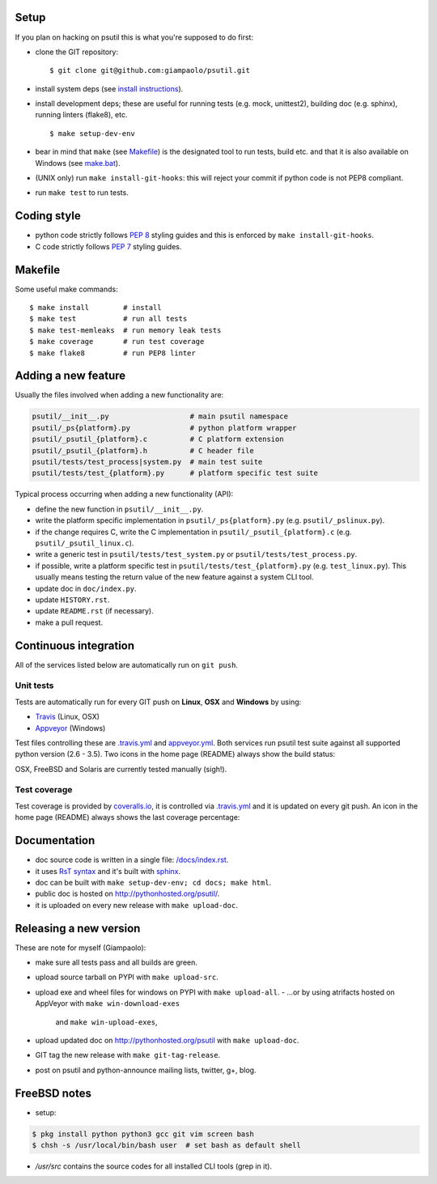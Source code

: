 =====
Setup
=====

If you plan on hacking on psutil this is what you're supposed to do first:

- clone the GIT repository::

  $ git clone git@github.com:giampaolo/psutil.git

- install system deps (see `install instructions <https://github.com/giampaolo/psutil/blob/master/INSTALL.rst>`__).

- install development deps; these are useful for running tests (e.g. mock,
  unittest2), building doc (e.g. sphinx), running linters (flake8), etc. ::

  $ make setup-dev-env

- bear in mind that ``make`` (see `Makefile <https://github.com/giampaolo/psutil/blob/master/Makefile>`_)
  is the designated tool to run tests, build etc. and that it is also available
  on Windows (see `make.bat <https://github.com/giampaolo/psutil/blob/master/make.bat>`_).
- (UNIX only) run ``make install-git-hooks``: this will reject your commit
  if python code is not PEP8 compliant.
- run ``make test`` to run tests.

============
Coding style
============

- python code strictly follows `PEP 8 <https://www.python.org/dev/peps/pep-0008/>`_
  styling guides and this is enforced by ``make install-git-hooks``.
- C code strictly follows `PEP 7 <https://www.python.org/dev/peps/pep-0007/>`_
  styling guides.

========
Makefile
========

Some useful make commands::

  $ make install        # install
  $ make test           # run all tests
  $ make test-memleaks  # run memory leak tests
  $ make coverage       # run test coverage
  $ make flake8         # run PEP8 linter

====================
Adding a new feature
====================

Usually the files involved when adding a new functionality are:

.. code-block:: plain

    psutil/__init__.py                   # main psutil namespace
    psutil/_ps{platform}.py              # python platform wrapper
    psutil/_psutil_{platform}.c          # C platform extension
    psutil/_psutil_{platform}.h          # C header file
    psutil/tests/test_process|system.py  # main test suite
    psutil/tests/test_{platform}.py      # platform specific test suite

Typical process occurring when adding a new functionality (API):

- define the new function in ``psutil/__init__.py``.
- write the platform specific implementation in ``psutil/_ps{platform}.py``
  (e.g. ``psutil/_pslinux.py``).
- if the change requires C, write the C implementation in
  ``psutil/_psutil_{platform}.c`` (e.g. ``psutil/_psutil_linux.c``).
- write a generic test in ``psutil/tests/test_system.py`` or
  ``psutil/tests/test_process.py``.
- if possible, write a platform specific test in
  ``psutil/tests/test_{platform}.py`` (e.g. ``test_linux.py``).
  This usually means testing the return value of the new feature against
  a system CLI tool.
- update doc in ``doc/index.py``.
- update ``HISTORY.rst``.
- update ``README.rst`` (if necessary).
- make a pull request.

======================
Continuous integration
======================

All of the services listed below are automatically run on ``git push``.

Unit tests
----------

Tests are automatically run for every GIT push on **Linux**, **OSX** and
**Windows** by using:

- `Travis <https://travis-ci.org/giampaolo/psutil>`_ (Linux, OSX)
- `Appveyor <https://ci.appveyor.com/project/giampaolo/psutil>`_ (Windows)

Test files controlling these are
`.travis.yml <https://github.com/giampaolo/psutil/blob/master/.travis.yml>`_
and
`appveyor.yml <https://github.com/giampaolo/psutil/blob/master/appveyor.yml>`_.
Both services run psutil test suite against all supported python version
(2.6 - 3.5).
Two icons in the home page (README) always show the build status:

.. image:: https://api.travis-ci.org/giampaolo/psutil.png?branch=master
    :target: https://travis-ci.org/giampaolo/psutil
    :alt: Linux tests (Travis)

.. image:: https://ci.appveyor.com/api/projects/status/qdwvw7v1t915ywr5/branch/master?svg=true
    :target: https://ci.appveyor.com/project/giampaolo/psutil
    :alt: Windows tests (Appveyor)

OSX, FreeBSD and Solaris are currently tested manually (sigh!).

Test coverage
-------------

Test coverage is provided by `coveralls.io <https://coveralls.io/github/giampaolo/psutil>`_,
it is controlled via `.travis.yml <https://github.com/giampaolo/psutil/blob/master/.travis.yml>`_
and it is updated on every git push.
An icon in the home page (README) always shows the last coverage percentage:

.. image:: https://coveralls.io/repos/giampaolo/psutil/badge.svg?branch=master&service=github
    :target: https://coveralls.io/github/giampaolo/psutil?branch=master
    :alt: Test coverage (coverall.io)

=============
Documentation
=============

- doc source code is written in a single file: `/docs/index.rst <https://raw.githubusercontent.com/giampaolo/psutil/master/docs/index.rst>`_.
- it uses `RsT syntax <http://docutils.sourceforge.net/docs/user/rst/quickref.html>`_
  and it's built with `sphinx <http://sphinx-doc.org/>`_.
- doc can be built with ``make setup-dev-env; cd docs; make html``.
- public doc is hosted on http://pythonhosted.org/psutil/.
- it is uploaded on every new release with ``make upload-doc``.

=======================
Releasing a new version
=======================

These are note for myself (Giampaolo):

- make sure all tests pass and all builds are green.
- upload source tarball on PYPI with ``make upload-src``.
- upload exe and wheel files for windows on PYPI with ``make upload-all``.
  - ...or by using atrifacts hosted on AppVeyor with ``make win-download-exes``
    and ``make win-upload-exes``,
- upload updated doc on http://pythonhosted.org/psutil with ``make upload-doc``.
- GIT tag the new release with ``make git-tag-release``.
- post on psutil and python-announce mailing lists, twitter, g+, blog.

=============
FreeBSD notes
=============

- setup:

.. code-block:: bash

  $ pkg install python python3 gcc git vim screen bash
  $ chsh -s /usr/local/bin/bash user  # set bash as default shell

- `/usr/src` contains the source codes for all installed CLI tools (grep in it).

